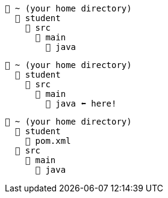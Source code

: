 // # tag::basic[]
[source, text]
----
📂 ~ (your home directory)
  📂 student
    📂 src
      📂 main
        📂 java
----
// # end::basic[]


// # tag::point-to-java-dir[]
[source, text]
----
📂 ~ (your home directory)
  📂 student
    📂 src
      📂 main
        📂 java ⬅ here!
----
// # end::point-to-java-dir[]


// # tag::location-of-pom.xml[]
[source, text]
----
📂 ~ (your home directory)
  📂 student
    📃 pom.xml
  📂 src
    📂 main
      📂 java
----
// # end::location-of-pom.xml[]
